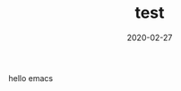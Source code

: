 #+TITLE: test
#+DATE: 2020-02-27
#+CATEGORY: test

#+begin_export html
<p>hello emacs</p>
#+end_export
